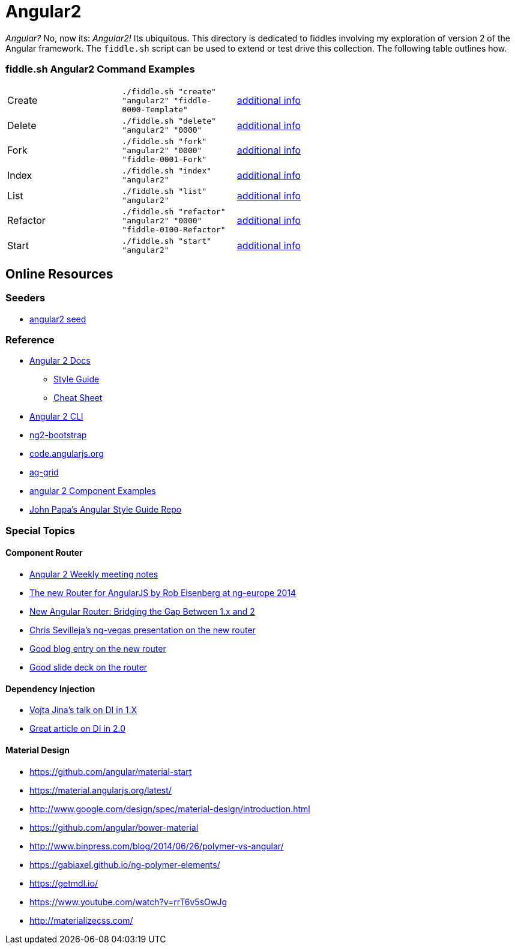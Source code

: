 = Angular2

_Angular?_ No, now its: _Angular2!_  Its ubiquitous. This directory is dedicated to fiddles involving my exploration of
version 2 of the Angular framework. The `fiddle.sh` script can be used to extend or test drive this collection. The
following table outlines how.

=== fiddle.sh Angular2 Command Examples

[cols="2,2,5a"]
|===
|Create
|`./fiddle.sh "create" "angular2" "fiddle-0000-Template"`
|link:create.md[additional info]
|Delete
|`./fiddle.sh "delete" "angular2" "0000"`
|link:delete.md[additional info]
|Fork
|`./fiddle.sh "fork" "angular2" "0000" "fiddle-0001-Fork"`
|link:fork.md[additional info]
|Index
|`./fiddle.sh "index" "angular2"`
|link:index.md[additional info]
|List
|`./fiddle.sh "list" "angular2"`
|link:list.md[additional info]
|Refactor
|`./fiddle.sh "refactor" "angular2" "0000" "fiddle-0100-Refactor"`
|link:refactor.md[additional info]
|Start
|`./fiddle.sh "start" "angular2"`
|link:start.md[additional info]
|===

== Online Resources

=== Seeders

* link:https://github.com/mgechev/angular2-seed[angular2 seed]

=== Reference

*   link:https://angular.io/docs/ts/latest/[Angular 2 Docs]
**   link:https://angular.io/docs/ts/latest/guide/style-guide.html[Style Guide]
**   link:https://angular.io/docs/ts/latest/guide/cheatsheet.html[Cheat Sheet]
*   link:https://github.com/angular/angular-cli[Angular 2 CLI]
*   link:http://valor-software.com/ng2-bootstrap/[ng2-bootstrap]
*   link:https://code.angularjs.org/[code.angularjs.org]
*   link:https://www.ag-grid.com/[ag-grid]
*   link:https://gist.github.com/johnlindquist/b043ce1b7334f7efaf25c1b471a7cb54[angular 2 Component Examples]
*   link:https://github.com/johnpapa/angular-styleguide[John Papa's Angular Style Guide Repo]

=== Special Topics

==== Component Router

*   link:https://goo.gl/JKeMe5[Angular 2 Weekly meeting notes]
*   link:https://www.youtube.com/watch?v=h1P_Vh4gSQY[The new Router for AngularJS by Rob Eisenberg at ng-europe 2014]
*   link:https://www.youtube.com/watch?v=DGT3Htcqygk[New Angular Router: Bridging the Gap Between 1.x and 2]
*   link:https://goo.gl/Ua9aJJ[Chris Sevilleja’s ng-vegas presentation on the new router]
*   link:http://goo.gl/dd8922[Good blog entry on the new router]
*   link:http://goo.gl/zZcVRq[Good slide deck on the router]

==== Dependency Injection

*   link:http://goo.gl/KLlzNO[Vojta Jina’s talk on DI in 1.X]
*   link:http://goo.gl/9Ca02H[Great article on DI in 2.0]

==== Material Design

*   link:https://github.com/angular/material-start[https://github.com/angular/material-start]
*   link:https://material.angularjs.org/latest/[https://material.angularjs.org/latest/]
*   link:http://www.google.com/design/spec/material-design/introduction.html[http://www.google.com/design/spec/material-design/introduction.html]
*   link:https://github.com/angular/bower-material[https://github.com/angular/bower-material]
*   link:http://www.binpress.com/blog/2014/06/26/polymer-vs-angular/[http://www.binpress.com/blog/2014/06/26/polymer-vs-angular/]
*   link:https://gabiaxel.github.io/ng-polymer-elements/[https://gabiaxel.github.io/ng-polymer-elements/]
*   link:https://getmdl.io/[https://getmdl.io/]
*   link:https://www.youtube.com/watch?v=rrT6v5sOwJg[https://www.youtube.com/watch?v=rrT6v5sOwJg]
*   link:http://materializecss.com/[http://materializecss.com/]
